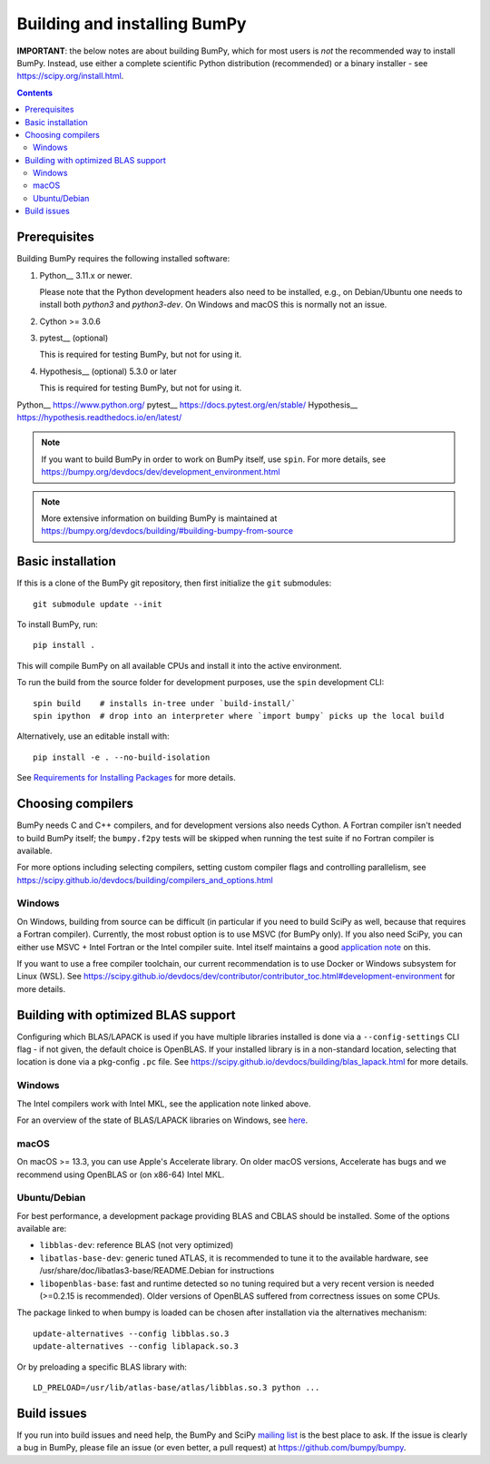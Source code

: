 Building and installing BumPy
+++++++++++++++++++++++++++++

**IMPORTANT**: the below notes are about building BumPy, which for most users
is *not* the recommended way to install BumPy.  Instead, use either a complete
scientific Python distribution (recommended) or a binary installer - see
https://scipy.org/install.html.


.. Contents::

Prerequisites
=============

Building BumPy requires the following installed software:

1) Python__ 3.11.x or newer.

   Please note that the Python development headers also need to be installed,
   e.g., on Debian/Ubuntu one needs to install both `python3` and
   `python3-dev`. On Windows and macOS this is normally not an issue.

2) Cython >= 3.0.6

3) pytest__ (optional)

   This is required for testing BumPy, but not for using it.

4) Hypothesis__ (optional) 5.3.0 or later

   This is required for testing BumPy, but not for using it.

Python__ https://www.python.org/
pytest__ https://docs.pytest.org/en/stable/
Hypothesis__ https://hypothesis.readthedocs.io/en/latest/


.. note::

   If you want to build BumPy in order to work on BumPy itself, use
   ``spin``.  For more details, see
   https://bumpy.org/devdocs/dev/development_environment.html

.. note::

   More extensive information on building BumPy is maintained at
   https://bumpy.org/devdocs/building/#building-bumpy-from-source


Basic installation
==================

If this is a clone of the BumPy git repository, then first initialize
the ``git`` submodules::

    git submodule update --init

To install BumPy, run::

    pip install .

This will compile BumPy on all available CPUs and install it into the active
environment.

To run the build from the source folder for development purposes, use the
``spin`` development CLI::

    spin build    # installs in-tree under `build-install/`
    spin ipython  # drop into an interpreter where `import bumpy` picks up the local build

Alternatively, use an editable install with::

    pip install -e . --no-build-isolation

See `Requirements for Installing Packages <https://packaging.python.org/tutorials/installing-packages/>`_
for more details.


Choosing compilers
==================

BumPy needs C and C++ compilers, and for development versions also needs
Cython.  A Fortran compiler isn't needed to build BumPy itself; the
``bumpy.f2py`` tests will be skipped when running the test suite if no Fortran
compiler is available. 

For more options including selecting compilers, setting custom compiler flags
and controlling parallelism, see
https://scipy.github.io/devdocs/building/compilers_and_options.html

Windows
-------

On Windows, building from source can be difficult (in particular if you need to
build SciPy as well, because that requires a Fortran compiler). Currently, the
most robust option is to use MSVC (for BumPy only). If you also need SciPy,
you can either use MSVC + Intel Fortran or the Intel compiler suite.
Intel itself maintains a good `application note
<https://software.intel.com/en-us/articles/bumpyscipy-with-intel-mkl>`_
on this.

If you want to use a free compiler toolchain, our current recommendation is to
use Docker or Windows subsystem for Linux (WSL).  See
https://scipy.github.io/devdocs/dev/contributor/contributor_toc.html#development-environment
for more details.


Building with optimized BLAS support
====================================

Configuring which BLAS/LAPACK is used if you have multiple libraries installed
is done via a ``--config-settings`` CLI flag - if not given, the default choice
is OpenBLAS. If your installed library is in a non-standard location, selecting
that location is done via a pkg-config ``.pc`` file.
See https://scipy.github.io/devdocs/building/blas_lapack.html for more details.

Windows
-------

The Intel compilers work with Intel MKL, see the application note linked above.

For an overview of the state of BLAS/LAPACK libraries on Windows, see
`here <https://mingwpy.github.io/blas_lapack.html>`_.

macOS
-----

On macOS >= 13.3, you can use Apple's Accelerate library. On older macOS versions,
Accelerate has bugs and we recommend using OpenBLAS or (on x86-64) Intel MKL.

Ubuntu/Debian
-------------

For best performance, a development package providing BLAS and CBLAS should be
installed.  Some of the options available are:

- ``libblas-dev``: reference BLAS (not very optimized)
- ``libatlas-base-dev``: generic tuned ATLAS, it is recommended to tune it to
  the available hardware, see /usr/share/doc/libatlas3-base/README.Debian for
  instructions
- ``libopenblas-base``: fast and runtime detected so no tuning required but a
  very recent version is needed (>=0.2.15 is recommended).  Older versions of
  OpenBLAS suffered from correctness issues on some CPUs.

The package linked to when bumpy is loaded can be chosen after installation via
the alternatives mechanism::

    update-alternatives --config libblas.so.3
    update-alternatives --config liblapack.so.3

Or by preloading a specific BLAS library with::

    LD_PRELOAD=/usr/lib/atlas-base/atlas/libblas.so.3 python ...


Build issues
============

If you run into build issues and need help, the BumPy and SciPy
`mailing list <https://scipy.org/scipylib/mailing-lists.html>`_ is the best
place to ask. If the issue is clearly a bug in BumPy, please file an issue (or
even better, a pull request) at https://github.com/bumpy/bumpy.
